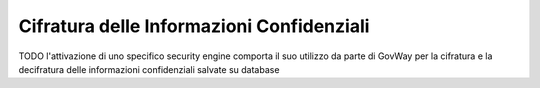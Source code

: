 .. _byokInstallSecurityGovWay:

Cifratura delle Informazioni Confidenziali
-------------------------------------------------------

TODO
l'attivazione di uno specifico security engine comporta il suo utilizzo da parte di GovWay per la cifratura e la decifratura delle informazioni confidenziali salvate su database
